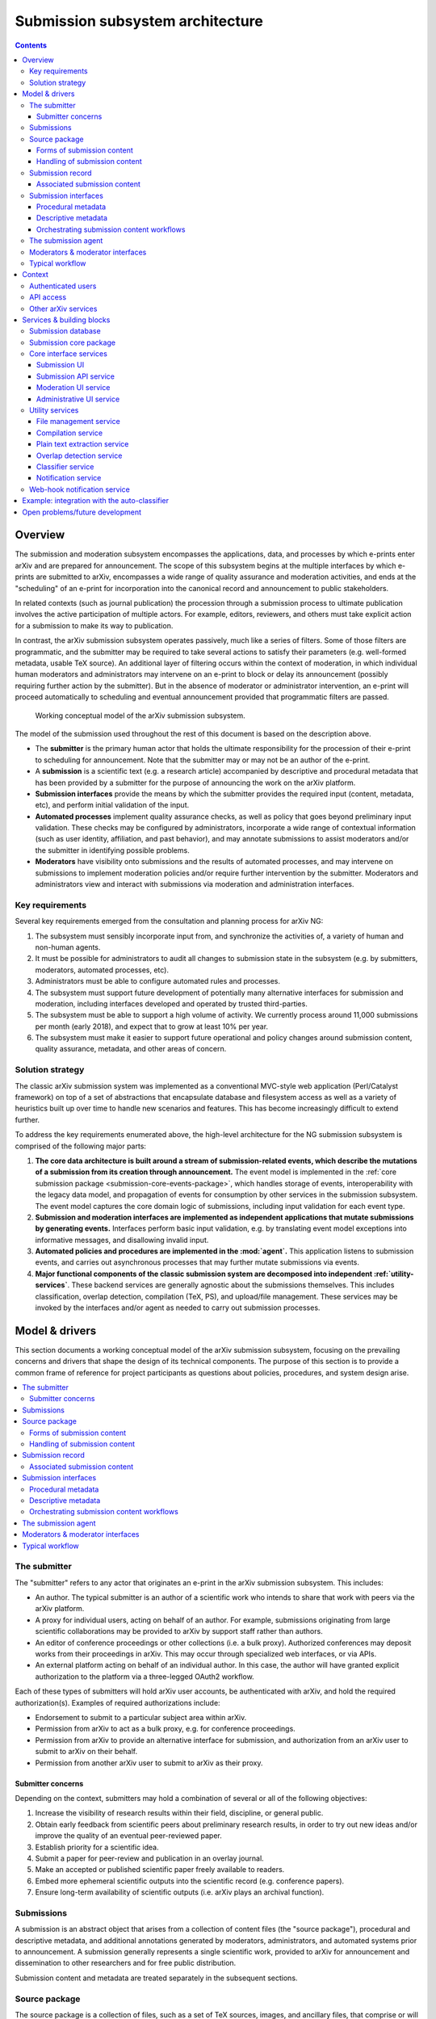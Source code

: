 Submission subsystem architecture
*********************************

.. contents:: :depth: 3

Overview
========

The submission and moderation subsystem encompasses the applications, data, and
processes by which e-prints enter arXiv and are prepared for announcement. The
scope of this subsystem begins at the multiple interfaces by which e-prints are
submitted to arXiv, encompasses a wide range of quality assurance and
moderation activities, and ends at the "scheduling" of an e-print for
incorporation into the canonical record and announcement to public
stakeholders.

In related contexts (such as journal publication) the procession
through a submission process to ultimate publication involves the active
participation of multiple actors. For example, editors, reviewers, and others
must take explicit action for a submission to make its way to publication.

In contrast, the arXiv submission subsystem operates passively, much like a
series of filters. Some of those filters are programmatic, and the submitter
may be required to take several actions to satisfy their parameters (e.g.
well-formed metadata, usable TeX source). An additional layer of filtering
occurs within the context of moderation, in which individual human moderators
and administrators may intervene on an e-print to block or delay its
announcement (possibly requiring further action by the submitter). But in the
absence of moderator or administrator intervention, an e-print will proceed
automatically to scheduling and eventual announcement provided that
programmatic filters are passed.


.. _figure-model:

.. figure:: _static/diagrams/model-submission.png
   :width: 600px

   Working conceptual model of the arXiv submission subsystem.

The model of the submission used throughout the rest of this document is based
on the description above.


- The **submitter** is the primary human actor that holds the ultimate
  responsibility for the procession of their e-print to scheduling for
  announcement. Note that the submitter may or may not be an author of the
  e-print.
- A **submission** is a scientific text (e.g. a research article) accompanied
  by descriptive and procedural metadata that has been provided by a submitter
  for the purpose of announcing the work on the arXiv platform.
- **Submission interfaces** provide the means by which the submitter provides
  the required input (content, metadata, etc), and perform initial validation
  of the input.
- **Automated processes** implement quality assurance checks, as well as policy
  that goes beyond preliminary input validation. These checks may be configured
  by administrators, incorporate a wide range of contextual information (such
  as user identity, affiliation, and past behavior), and may annotate
  submissions to assist moderators and/or the submitter in identifying possible
  problems.
- **Moderators** have visibility onto submissions and the results of automated
  processes, and may intervene on submissions to implement moderation policies
  and/or require further intervention by the submitter. Moderators and
  administrators view and interact with submissions via moderation and
  administration interfaces.


Key requirements
----------------
Several key requirements emerged from the consultation and planning process
for arXiv NG:

1. The subsystem must sensibly incorporate input from, and synchronize the
   activities of, a variety of human and non-human agents.
2. It must be possible for administrators to audit all changes to submission
   state in the subsystem (e.g. by submitters, moderators, automated
   processes, etc).
3. Administrators must be able to configure automated rules and processes.
4. The subsystem must support future development of potentially many
   alternative interfaces for submission and moderation, including interfaces
   developed and operated by trusted third-parties.
5. The subsystem must be able to support a high volume of activity. We
   currently process around 11,000 submissions per month (early 2018), and
   expect that to grow at least 10% per year.
6. The subsystem must make it easier to support future operational and policy
   changes around submission content, quality assurance, metadata, and other
   areas of concern.


Solution strategy
-----------------
The classic arXiv submission system was implemented as a conventional
MVC-style web application (Perl/Catalyst framework) on top of a set of
abstractions that encapsulate database and filesystem access as well as
a variety of heuristics built up over time to handle new scenarios and
features. This has become increasingly difficult to extend further.

To address the key requirements enumerated above, the high-level architecture
for the NG submission subsystem is comprised of the following major parts:

1. **The core data architecture is built around a stream of submission-related
   events, which describe the mutations of a submission from its creation
   through announcement.** The event model is implemented in the :ref:`core
   submission package <submission-core-events-package>`, which handles storage
   of events, interoperability with the legacy data model, and propagation of
   events for consumption by other services in the submission subsystem. The
   event model captures the core domain logic of submissions, including input
   validation for each event type.
2. **Submission and moderation interfaces are implemented as independent
   applications that mutate submissions by generating events.** Interfaces
   perform basic input validation, e.g. by translating event model exceptions
   into informative messages, and disallowing invalid input.
3. **Automated policies and procedures are implemented in the :mod:`agent`.**
   This application listens to submission events, and carries out asynchronous
   processes that may further mutate submissions via events.
4. **Major functional components of the classic submission system are
   decomposed into independent :ref:`utility-services`**. These backend
   services are generally agnostic about the submissions themselves. This
   includes classification, overlap detection, compilation (TeX, PS), and
   upload/file management. These services may be invoked by the interfaces
   and/or agent as needed to carry out submission processes.


Model & drivers
===============
This section documents a working conceptual model of the arXiv submission
subsystem, focusing on the prevailing concerns and drivers that shape the
design of its technical components. The purpose of this section is to provide
a common frame of reference for project participants as questions about
policies, procedures, and system design arise.


.. contents::
   :depth: 2
   :local:


The submitter
-------------
The "submitter" refers to any actor that originates an e-print in the arXiv
submission subsystem. This includes:

- An author. The typical submitter is an author of a scientific work who
  intends to share that work with peers via the arXiv platform.
- A proxy for individual users, acting on behalf of an author. For example,
  submissions originating from large scientific collaborations may be provided
  to arXiv by support staff rather than authors.
- An editor of conference proceedings or other collections (i.e. a bulk proxy).
  Authorized conferences may deposit works from their proceedings in arXiv.
  This may occur through specialized web interfaces, or via APIs.
- An external platform acting on behalf of an individual author. In this
  case, the author will have granted explicit authorization to the platform
  via a three-legged OAuth2 workflow.

Each of these types of submitters will hold arXiv user accounts, be
authenticated with arXiv, and hold the required authorization(s). Examples of
required authorizations include:

- Endorsement to submit to a particular subject area within arXiv.
- Permission from arXiv to act as a bulk proxy, e.g. for conference
  proceedings.
- Permission from arXiv to provide an alternative interface for submission, and
  authorization from an arXiv user to submit to arXiv on their behalf.
- Permission from another arXiv user to submit to arXiv as their proxy.

Submitter concerns
^^^^^^^^^^^^^^^^^^
Depending on the context, submitters may hold a combination of several or all
of the following objectives:

1. Increase the visibility of research results within their field, discipline,
   or general public.
2. Obtain early feedback from scientific peers about preliminary research
   results, in order to try out new ideas and/or improve the quality of an
   eventual peer-reviewed paper.
3. Establish priority for a scientific idea.
4. Submit a paper for peer-review and publication in an overlay journal.
5. Make an accepted or published scientific paper freely available to readers.
6. Embed more ephemeral scientific outputs into the scientific record (e.g.
   conference papers).
7. Ensure long-term availability of scientific outputs (i.e. arXiv plays an
   archival function).


Submissions
-----------
A submission is an abstract object that arises from a collection of content
files (the "source package"), procedural and descriptive metadata, and
additional annotations generated by moderators, administrators, and automated
systems prior to announcement. A submission generally represents a single
scientific work, provided to arXiv for announcement and dissemination to
other researchers and for free public distribution.

Submission content and metadata are treated separately in the subsequent
sections.

Source package
--------------
The source package is a collection of files, such as a set of TeX sources,
images, and ancillary files, that comprise or will generate a scientific paper
for distribution. In the classic system, the source package and the submission
itself are tightly coupled, in that there is a one-to-one correspondance
between a submission and a source package. In the NG submission subsystem, the
source package is identified independently of submissions, in order to
facilitate more complex workflows.

A source package is identified by a numeric source identifier (or upload
identifier), and by a checksum of the package contents. Any service or process
that operates on a submission source package will do so in reference to both
the source identifier and the specific state (represented by the checksum) of
the source. This helps to ensure consistency when multiple systems or actors
are performing activities in reference to the source package, which may change
over time as files are added, amended, or removed.

Forms of submission content
^^^^^^^^^^^^^^^^^^^^^^^^^^^
Submitters provide content to arXiv in one of several forms.

The most common form is a TeX source package, containing sources for the
manuscript, bibliographic references, styles, images. Ancillary content, such
as data or other supporting materials.

Submitters may alternatively provide a finalized PDF. In limited cases (e.g.
conference proceedings indices) HTML-only submissions may be permitted. Other
content types may be supported in the future.

Accession of content during submission inevitably involves competing interests
of the submitter and other stakeholders.

The submitter...

- Wants to provide a manuscript in a form that is closest to what they will
  submit to a journal or conference.
- Wishes to minimize the amount of arXiv-specific tweaks and changes required.
- Wishes to include as much arbitrary ancillary content as they feel is
  appropriate to support their manuscript.
- Wants readers to see the manuscript in the same form that they do on their
  own computers. I.e. if their TeX source compiles a particular way on their
  own system, the submitter would prefer that it compile in the same way on
  arXiv.

Competing drivers include:

- The cost (in terms of testing, troubleshooting, documenting) of supporting
  third party add-ons and macros for TeX creates some lag between the general
  availability of new TeX features and support in arXiv. This means that we
  must be somewhat selective about what we support.
- The need to enforce content policies places some constraints on supportable
  file formats. For example, it is must be possible to extract plain text
  content from a submission.
- Future readers have an interest in the ability to generate additional content
  types. This interest is frequently cited as a driver for continuing to
  encourage (if not require) that submissions be made in TeX format.
- Readers have an interest in being able to obtain and read e-print content
  without road-blocks or delays. This puts constraints on the allowable size
  of e-prints, at least for the primary document that readers download.
- There are real costs associated with overall volume of content stored by
  arXiv. While these costs continue to come down, this continues to be a
  driver for limits on submission content size that cannot be wholly dismissed.
- Security considerations place some limits on the ability to allow certain
  file formats in submissions.
- Archival considerations call for the ability to ensure the long-term
  integrity of e-print content. This includes both the ability to ensure the
  bit-level integrity of submission files as well as the means of access to
  the content encoded therein. This may make some file formats less feasible
  to support than others.
- Researchers and platform developers have an interest in the ability to
  extract plain text content from e-prints, in order to perform text mining.
  While this concern ought not override strong concerns of submitters and
  readers around general consumption, it is not an unimportant consideration.

Decisions about the design and implementation of software to support the
accession and processing of content must take these and other drivers into
account.

Handling of submission content
^^^^^^^^^^^^^^^^^^^^^^^^^^^^^^

Handling of **submission content** is generally separated into three distinct
activities, which may take place independently of the submission itself.

1. Upload/transfer of submission content files.
2. Processing of submission content.
3. Confirmation of the submission content as it will be displayed to readers.

Uploads
"""""""
Uploading/transfer of the source package is the domain of the file management
service. It involves accepting, versioning, sanitizing, and checking source
files for suitability for processing and ultimate announcement. The lifecycle
of a submission source package begins when a new upload workspace is created
in the file management service and a new unique source ID is assigned.
Submission source packages are generally retained so long as they are
associated with a submission that has not yet been announced.

Every modification of the source package results in a new checksum, and
therefore a new "version" of the source package. Submissions refer to source
packages by both their unique source ID and a checksum, and subsequent
operations involving content will always refer to the checksum in order to
prevent inconsistencies.

Processing
""""""""""
Processing of the source package encompasses any transformations of the content
that are required to generate the final representation of the work as it will
be distributed to readers. The canonical example is processing of TeX sources
to generate a PDF, using the compiler service. For non-TeX submissions,
processing may simply involve the verification of the required file(s) in the
source package.

The end result of processing should be the existance of a readable product
(currently, a PDF) that can be previewed by the submitter. The preview is
housed by the submission preview service. Interfaces that implement a
submission workflow **must** orchestrate processing, including deposition of
the preview.

Confirmation
""""""""""""
Confirmation encompasses the display of the final preview of the submission
to the submitter, and a positive affirmation by the submitter that the preview
is acceptable.

Two considerations are especially pertinent here:

1. The preview must be substantially identical to what readers will see after
   the work is announced. Small differences (e.g. watermarks) may exist, but
   the typesetting, figures, references, and other aspects of the display of
   the content must be indistinguishable from the eventual announced version.
2. In most cases, an explicit positive affirmation that the submitter has
   viewed and is satisfied with the preview should be obtained. This may not
   always be possible or appropriate, e.g. in the context of bulk proxy
   submissions. In the case that the submitter is an external platform acting
   on behalf of an individual arXiv user, the platform should be expected to
   guarantee that the user has viewed and affirmed the preview.

Affirmation of the preview is commemorated as an event in the submission
record (below).


Submission record
-----------------
The submission record is a complex object that represents a scientific work to
be announced on arXiv. The submission record is identified by a unique numeric
ID, and refers to a source package in the arXiv submission subsystem by source
ID and checksum. During announcement, the submission record and its associated
source package are incorporated as an e-print into the arXiv canonical record.

The classic system tracked information about a submission using an
object-oriented data model in which the submission is represented by a
collection of related entries in database tables. The advantage of such a
representation is that it fits naturally into an object-oriented programming
paradigm, and is a well-understood pattern for web application development.
The downside of that approach is that coordinating activity among many actors
operating on a single submission at the same time can become unweildy,
difficult to audit, and difficult to extend.

.. _figure-submission-record:

.. figure:: _static/diagrams/model-submission-record.png
   :width: 600px

   The arXiv NG event-based submission record. Actors intervene on submission
   state by generating new submission events, which together describe the
   complete state of the submission.

The primary representation of a submission in the NG submission subsystem is a
**series of events that describe all of the changes that have occurred to that
submission, starting with its creation**. An event is comprised of some input
data, such as input from the submitter, and an event type, which describes how
those data are applied to the prior state of the submission to generate its
subsequent state. The current state of the submission can be generated by
"playing" those events in order from the beginning. Actors and systems
intervene on submissions by generating new events, and may monitor submission
activity by subscribing to and selectively processing those events.

Associated submission content
^^^^^^^^^^^^^^^^^^^^^^^^^^^^^
A submission is linked to its content by a reference to the identifer and
checksum of a source package, usually housed by the file management service.
Submission events are used to set and update that identifier and checksum.
This may occur simultaneous to upload and modification of the source package,
or subsequent to it.

In addition, affirmation of the submission preview (if required) is
commemorated via a submission event.

In order for a submission to be finalized, scheduled, and eventually announced,
it must:

- Refer to a source package, and the checksum recorded in the submission record
  must match the current checksum of the source package upon retrieval.
- Refer to a submission preview,


Submission interfaces
---------------------
The purpose of each submission interface is to support the activities of a
submitter as they move their e-print through the arXiv submission process. This
encompasses "initial" submission activities, such as entering metadata and
updloading content, as well as subsequent steps required for successful
announcement of their e-print.

Current submission interfaces include:

- The submission user interface, which supports authors and author-proxies
  submitting e-prints one at a time.
- The SWORDv1 API, which supports editors of conference proceedings and other
  collections who deposit e-prints in bulk. **This interface is slated for
  deprecation in the near future.**
- The submission API, which supports programmatic deposit of e-prints. This
  supports external platforms submitting on behalf of individual authors,
  and will also support programmatic bulk (proxy) deposit currently handled by
  the SWORDv1 API.

Additional interfaces may be introduced in the future, as distinct use-cases
and/or submitter personas emerge.

From a submitter's perspective, there are three principal areas of concern at
both the time of initial submission and in subsequent actions prior to
scheduling and announcement.

1. Procedural metadata, such as licensing, affirmation of terms.
2. Descriptive metadata, such as the title, abstract, author names.
3. Content, including both source files and the rendered product (e.g. PDF).

Each arXiv submission interface must deal with each of these three aspects of
the submission in one way or another.


Procedural metadata
^^^^^^^^^^^^^^^^^^^
Procedural metadata are information about an e-print that exist primarily to
facilitate announcement and dissemination by arXiv, rather than describing
the content of the e-print per se. This includes:

- Positive affirmation by the submitter of arXiv's submission policies.
- Selection of a distribution license for the work.
- Attestation of authorship, or of permission to submit as a proxy for an
  author.

These metadata exist first and foremost to address the operational and policy
concerns of arXiv, and only secondarily to address the concerns of the
submitter.

These metadata may or may not require explicit input from the submitter. For
example, submitters who are authors may select a distribution license
explicitly at the time that they create a submission, whereas a bulk proxy
submitter may have pre-selected a distribution license that is applied
implicitly to all of their submissions.

Descriptive metadata
^^^^^^^^^^^^^^^^^^^^
These metadata will almost always require input from a submitter for each
e-print that is provided. Interfaces may collect these metadata as deemed
appropriate for the use-cases that they support, and implement whatever means
are necessary to translate those input into the corresponding submission events
behind the scenes.


Orchestrating submission content workflows
^^^^^^^^^^^^^^^^^^^^^^^^^^^^^^^^^^^^^^^^^^
In order for a submission to be scheduled and announced:

1. The submission must have an **associated source package**, indicated by an
   identifier and checksum. In the current implementation, the identifier is a
   numeric ID generated by the file manager service. Possible future extensions
   might use an URI, to allow for submission by reference to an external
   resource.
2. The **checksum indicated in the submission record must match the current
   state of the source package**.
3. The submission have have a **confirmed preview**, indicated by a source
   identifier, source checksum, and preview checksum. This preview must be
   available via the submission preview service.

Beyond those requirements, the specific means by which this state is achieved
are not tightly constrained. For example, an interface might orchestrate all
source content-related activities (upload, modification, processing, preview)
prior to the creation of the submission record itself. Or, as in the example
below, upload and processing steps may be interleaved with other steps in
the submission process.


.. _figure-submission-upload:

.. figure:: _static/diagrams/model-upload-example.png
   :width: 600px

   Example of submission content workflow for a compiled format (e.g. TeX). The
   submission interface proxies the initial upload of the source package to the
   file manager service (1), and associates the source package with the
   submission (2). A subsequent upload is proxied to the file manager service
   resulting in a new checksum (3); the interface associates this new checksum
   with the submission (4). The submitter triggers processing via the
   interface, which requests compilation of a specific source ID and checksum,
   and requests that the result be deposited to the preview service (5). The
   compiler service uses the source ID and checksum to retrieve the correct
   source from the file manager service (6). The compilation service deposits
   the successfully processed preview to the preview service (7). The interface
   retrieves the preview to show the submitter (8), and then confirms the
   suitability of the preview as indicated by the submitter (9).


Moreover, the upload, processing (e.g. compilation), and preview requests need
not be facilitated or proxied by an interface. The underlying services may be
directly exposed to client requests via the API gateway. Note that an
interface would still be required to generate the appropriate submission events
to associate the source package and preview resources with the submission
itself.


.. _submission-agent:

The submission agent
--------------------
The :mod:`agent` orchestrates backend processes based on rules triggered by
submission events.

The primary concerns of the agent are:

- Orchestrating automated processes in support of submission and moderation.
- Keeping track of what processes have been carried out on a submission, and
  the outcomes of those processes.
- Providing a framework for defining conditions under which processes should be
  carried out.

The submission subsystem implements a wide range of quality assurance checks
and other automated actions on submissions. Most of these checks are too
unweildy to perform within the context of a submitter/client HTTP request.
Moreover, in almost all cases it is important to guarantee that required checks
and processes have taken place for all submissions; leaving this responsibility
up to various submission interfaces introduces unacceptable complexity and
unpredictability.


.. _figure-submission-agent:

.. figure:: _static/diagrams/model-agent-example.png
   :width: 600px

   **Example of an automated process carried out by the submission agent.** The
   submission agent consumes an submission preview confirmation event generated
   by a submission interface upon affirmation by the submitter (1). The
   submission agent applies rules that are configured by arXiv administrators,
   which indicate that a multi-step classification process should be carried
   out. This involves first retrieving the PDF preview (2), requesting plain
   text extraction from the PDF (3), requesting classification suggestions
   based on the plain text (4), and then annotating the submission (via an
   another event) with the classification results (5). A moderator may then use
   those results as the basis for a suggestion to reclassify a submission (6).


The submission agent is responsible for orchestrating quality assurance checks
and other automated actions in response to submission events. It monitors all
submission events generated by interfaces, and applies configurable rules and
policies to those events to determine what actions (if any) must be performed.
Processes are carried out asynchronously, and may generate additional
submission events.

Examples of activities orchestrated by the submission agent include:

- Enforcing size limits by applying flags and/or holds to submissions with
  oversize source packages.
- Extracting plain text from submission previews, invoking the auto-classifier
  service to identify possible mis-classification, and using the results to
  generate proposals (as events) for reclassifying a submission.
- Checking for possible textual overlap between submissions, to catch possible
  duplicates.

Note that it is not necessary for all policies and procedures to be implemented
in just one such agent. As policies and processes for various arXiv
classification domains evolve, for example, it may be desirable to introduce
several such agents responsible for different domains. Many other divisions of
concerns are conceivable, and at this time there is no limitation on or
prescription for how agents are apportioned responsibilities.

Moderators & moderator interfaces
---------------------------------
Over 160 `volunteer moderators <https://arxiv.org/moderators/>`_ monitor the
stream of submissions that flow through their particular subject area on a
daily basis. An overview of arXiv moderation system can be found `on the
arXiv help site <https://arxiv.org/help/moderation>`_. Moderators screen
submissions for content that does not appear to be appropriate for announcement
on arXiv, and may take a variety of actions in support of that goal. This may
include:

- Proposing reclassification of submissions.
- Place a submission on hold.
- Annotating the submission.



Typical workflow
----------------
Submitters (and external services) generate new submissions, which are
comprised of metadata and a content object (e.g. a tar/gzipped TeX source
bundle, or a single PDF file). Prior to consideration by moderators,
submissions may undergo several rounds of modification. Submitters may revise
metadata and/or upload revised content. During this process a handful of
different services may need to operate on the submission. For example,
the content is compiled into an arXiv PDF; links are extracted
for consideration by the submitter; etc.

Upon submission, the paper may be subject to a variety of processing and
moderation activities. Automatic classification algorithms may be run, which
require pre-processing steps (e.g. plain text extraction). Moderators may
propose re-classification, act on input from classification algorithms, make
comments, etc. Depending on moderator activity, additional input from the
submitter and/or administrators may be necessary.



Context
=======

This section describes the context for the submission system.


.. _figure-submission-context:

.. figure:: _static/diagrams/submission-context.png
   :width: 600px

   System context for the arXiv submission system.


Authenticated users
-------------------
Authenticated users submit new e-prints via a user interface. Users can
view the status of their submissions, which may include feedback from
administrators, and amend their submissions as necessary. They
can also view a preview of their submission, and make amendments to the source
files in their submission directly via the interface. Authors can supplement
their announced and unannounced e-prints with links to external resources.

Moderators (authenticated users with a moderator role) screen and curate
submissions through a moderation interface. They can generate comments, flags,
proposals, and other annotations attached to submissions.

Administrators can audit and manage the submission platform, including the
behavior of automated processes and policies, through an administrative
interface.

API access
----------
All API access passes through the arXiv API gateway.

The submission system provides a RESTful API for programmatic use. Clients may
deposit submissions in bulk (e.g. conference proceedings), or on an individual
basis on behalf of arXiv users. Authenticated arXiv users must explicitly
authorize external API clients to deposit on their behalf. The submission
system offers a web-hook notification service that pushes updates in
submission state to authorized API clients.

A variety of backend services are exposed via the API gateway, including
the file management system (to facilitate upload), compilation services,
and classification services. Access to those services must be explicitly
authorized by administrators.

Other arXiv services
--------------------
During the daily announcement process, the :ref:`announcement-agent` retrieves
information about announcement-ready submissions. The announcement agent moves
submission content and metadata into the appropriate storage facilities,
transitions the state of announced e-prints, and triggers downstream
processes via the notification broker.

Some processes in the submission system require information about past
arXiv papers. For example, classification, overlap detection, and other
QA/QC services will keep themselves up to date by consuming metadata and
content from announced e-prints in the canonical record.

Services & building blocks
==========================

The submission & moderation subsystem is comprised of the following parts:

1. The :ref:`submission-database`, which houses a detailed record of
   submission data events and projections.
2. A collection of submission, moderation, and administrative
   :ref:`interface-services`. These include form-based user interfaces and
   RESTful APIs for external users/clients. Those interfaces interact with the
   core database via a shared library, which guarantees consistent mutations
   of submission data and application of business logic/rules.
3. A collection of :ref:`utility-services`, including services for compiling
   submissions to PDF, sanitizing uploads, and automated classification.
4. The :ref:`submission-agent`, which monitors submission events and runs
   backend processes (such as QA checks) based on a set of configurable rules.
5. A :ref:`web-hook-service` that disseminates submission-related events
   to authorized clients via HTTP requests.


.. _figure-submission-services:

.. figure:: _static/diagrams/submission-services.png
   :width: 600px

   Services in the arXiv submission subsystem.


.. _submission-database:

Submission database
-------------------
The submission database (currently MySQL) is responsible for the persistence of
operational and core descriptive metadata about submissions. Operational
metadata includes information related to arXiv workflows and processes. Core
descriptive metadata are the core metadata fields required for
arXiv submissions (e.g. title, authors, abstract). The primary source of truth
for the state of each submission is a set of transformation events. Derivative
representations (e.g. of submission objects) are also stored for querying and
rapid access.

In early phases of the classic renewal process, this will be the classic MySQL
database running in the CUL-IT datacenter. During the arXiv-NG project,
submission data will be migrated to a standalone MariaDB or PostgresQL cluster
in AWS RDS.


.. _submission-core-events-package:

Submission core package
-----------------------
This package provides an event-based Python API for mutating submissions, and
is the *only* mechanism for writing submission data to the
:ref:`submission-database`. This package is used by both the
:ref:`interface-services` and the :ref:`submission-agent`.

- Provides a set of commands (events) that canonicalize operations on
  submissions, and are used as the basis for composing rule-based processing
  tasks for quality control.
- Provides service integration modules for working with utility services (e.g.
  :ref:`utility-services`)
- Provides integration with a notification broker (Kinesis) for disseminating
  events to other parts of the system (e.g. :ref:`submission-agent`).

Detailed package documentation can be found in :mod:`arxiv.submission`.

.. _interface-services:

Core interface services
-----------------------
These services provide the core submission, moderation, and administrative
interfaces for the arXiv submission subsystem. Each of these services integrates
with the :ref:`submission-database` to modify submission state, via the
:ref:`submission-core-events-package`.

These core interface services integrate with other services in the submission
subsystem (e.g. file management service, compilation service) via
their HTTP APIs.

.. _submission-ui:

Submission UI
^^^^^^^^^^^^^
https://github.com/cul-it/arxiv-submission-ui

Provides form-based views that allow users to create and update submissions,
and track the state of their submission through the moderation and announcement
process. The interface supports metadata entry, source package upload, and
integrates with the compilation service to assist the submitter in
preparing an announcement-ready submission package.

Uses the :ref:`submission-core-events-package` to update submission state in
the :ref:`submission-database`.

Submission API service
^^^^^^^^^^^^^^^^^^^^^^
https://github.com/cul-it/arxiv-submission-core/tree/master/metadata

Provides a RESTful API for trusted clients to facilitate submission to arXiv
via external/third-party user interfaces.  Uses the
:ref:`submission-core-events-package` to update submission state in the
:ref:`submission-database`.

This will replace the existing `arXiv SWORDv1 API
<https://arxiv.org/help/submit_sword>`_.

Moderation UI service
^^^^^^^^^^^^^^^^^^^^^
Supports moderator actions on submissions. Comprised of a client-side
application (implemented in `React <https://reactjs.org/>`_) backed by a
lightweight Flask service. Uses the
:ref:`submission-core-events-package` to update submission state in the
:ref:`submission-database`.

Administrative UI service
^^^^^^^^^^^^^^^^^^^^^^^^^
The administrator interfaces provides visibility onto all parts of the
submission service, including the state and event history of all submissions
and submission annotations in the system. Administrators are able to configure
automated policies and processes, intervene on submission content and metadata,
and act on moderator proposals and comments.


.. _utility-services:

Utility services
----------------
The following utility services support the submission and moderation workflow,
providing a menu of functionality used by UI and API services to support
accession and quality assurance.

.. _file-management-service:

File management service
^^^^^^^^^^^^^^^^^^^^^^^
https://github.com/cul-it/arxiv-filemanager

This service is responsible for ensuring the safety and suitability of files
uploaded to the submission subsystem. The file management service accepts
uploads, performs verification and sanitization, and makes the upload available
for use by other services.

During on-premises deployment, the file management service is backed by an
SFS volume provided by Cornell IT. Upon migration to the cloud, the file
management service will be backed by an EFS volume.

.. _compilation-service:

Compilation service
^^^^^^^^^^^^^^^^^^^
https://github.com/cul-it/arxiv-converter

The build service compiles sanitized upload packages into PDF, PostScript,
and other formats. This service encompasses the arXiv TeX tree. Compilation
logs are also made available, for example to provide submitters feedback about
compilation failures or warnings.

The compilation service is backed by an AWS S3 bucket.


.. _plain-text-extraction-service:

Plain text extraction service
^^^^^^^^^^^^^^^^^^^^^^^^^^^^^
https://github.com/cul-it/arxiv-fulltext

Extracts plain text content from PDFs, for use by the for overlap detection
and classification services. Makes both raw extracted text and normalized
"PSV" tokenized text available to other services.


.. _overlap-detection-service:

Overlap detection service
^^^^^^^^^^^^^^^^^^^^^^^^^
https://github.com/cul-it/arxiv-docsim

Operates on extracted plain text content and submission metadata to
detect possibly duplicate submissions. Returns an array of announced e-prints
with a high degree of overlap.


.. _classifier-service:

Classifier service
^^^^^^^^^^^^^^^^^^
https://github.com/cul-it/arxiv-classifier

Operates on extracted plain text content and submission metadata to
propose categories for submitted papers.

Notification service
^^^^^^^^^^^^^^^^^^^^
Responsible for dispatching email notifications to submitters, moderators,
in response to submission subsystem events. Provides UIs for end-user and
administrator configuration.


.. _web-hook-service:

Web-hook notification service
-----------------------------
Provides mechanisms for API clients to register callbacks for submission
events. Event consumer is implemented using the Kinesis Consumer Library and
MultiLangDaemon [refs].


Example: integration with the auto-classifier
=============================================
When a user finalizes their submission for announcement, we perform a variety
of automated quality assurance checks to support the moderation process. This
example illustrates how classification-related checks are implemented in the NG
submission architecture.

1. The submitter finalizes their submission via the submission UI. This
   may involve a POST request, including a field attesting to the submitter's
   intent.
2. The submission UI generates a :class:`.FinalizeSubmission` event using
   :mod:`arxiv.submission`, persisting the event in the classic database and
   emitting the event on the ``SubmissionEvents`` Kinesis stream.
3. The :ref:`submission-agent` observes the :class:`.FinalizeSubmission` event
   on the ``SubmissionEvents`` Kinesis stream. This matches a rule that
   triggers the :class:`agent.process.RunAutoclassifier` process.



Open problems/future development
================================

The current implementation of the :ref:`core submission package
<submission-core-events-package>` is a step toward an event-sourcing framework
for the submission system. One of the core concepts of event-sourcing is that
we are able to generate the current state of an object (in this case, a
submission) from all of the events that have occurred. Until we are able to
jettison legacy submission components, however, this will not be true: legacy
components will make direct mutations to rows in the legacy submission
database without generating events. Those changes must be inferred, which is
achieved in :mod:`arxiv.submission.services.classic.interpolate`.

A related problem is avoiding race conditions on the event stream. We must
take care not to persist events that are inconsistent with the current state
of the submission. In the long run, we will achieve this via an
optimistic lock, e.g. by versioning the state of the submission and including
the expected version with an event that we wish to persist. This will entail
placing an event controller between event-generating applications and the
event store, which will reject events for which there is a version mismatch.
Since (as above) we are continuing to deal with legacy components that make
direct writes to submission state, in the interim we will rely on the atomic
transactions afforded by the legacy MySQL database, and ensure consistency
by creating a short-lived shared lock on related submission rows while
committing new events.

Finally, we ultimately want to avoid placing the responsibility for updating
the projected submission state on the applications that are generating events.
This is not possible in the short term for the reasons outlined above.
Currently, the event-generating application must read the submission state and
events from the legacy database, write both events and submission state to  the
legacy database, and propagate events via the event stream. This is handled by
:func:`arxiv.submission.core.save`\, and is implemented in a way that
preserves the ACIDity of the write.


.. _figure-submission-events-interim:

.. figure:: _static/diagrams/submission-events-interim.png
   :width: 600px

   Current implementation of submission events in the submission system,
   constrained by support for legacy integrations with the database.
   Applications that produce events must handle persistence (including
   consistency checks), updating the submission state, and propagating event
   notifications.


Once those constraints are lifted, however, applications generating events
should only be reading the submission state from the/a submission database, and
writing events to the event stream (e.g. by putting them to the event
controller).


.. _figure-submission-events-goals:

.. figure:: _static/diagrams/submission-events-goal.png
   :width: 600px

   Eventual implementation of submission events in the submission system,
   when legacy integrations with the database are no longer required. An
   event controller service assumes responsibility for ensuring the consistency
   of events, persisting/propagating the event stream, and updating the read
   database. All other applications use the database for reads only, and
   produce events via the event controller.
